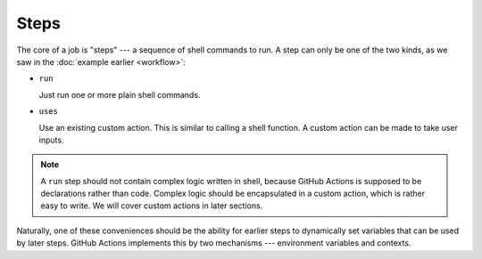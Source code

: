 Steps
======

The core of a job is "steps" --- a sequence of shell commands to run. A step can only be one of the two kinds,
as we saw in the :doc:`example earlier <workflow>`:

* ``run``

  Just run one or more plain shell commands.

* ``uses``

  Use an existing custom action. This is similar to calling a shell function. A custom action can be made to take user
  inputs.

.. note:: A ``run`` step should not contain complex logic written in shell, because GitHub Actions is supposed to be
   declarations rather than code. Complex logic should be encapsulated in a custom action, which is rather easy
   to write. We will cover custom actions in later sections.

Naturally, one of these conveniences should be the ability for earlier steps to dynamically set variables that can be
used by later steps. GitHub Actions implements this by two mechanisms --- environment variables and contexts.
